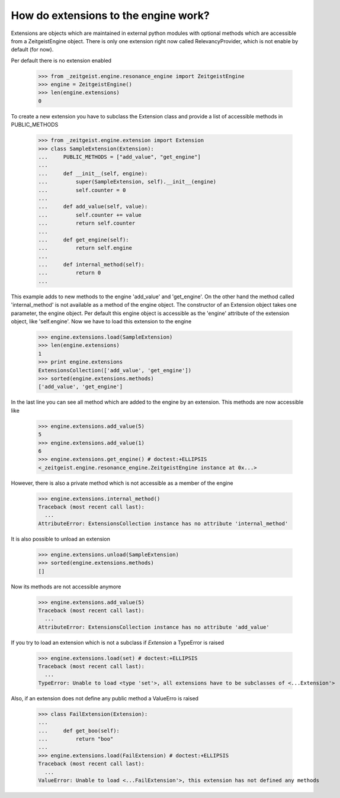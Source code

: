 How do extensions to the engine work?
=====================================

Extensions are objects which are maintained in external python modules
with optional methods which are accessible from a ZeitgeistEngine object.
There is only one extension right now called RelevancyProvider, which
is not enable by default (for now).

Per default there is no extension enabled

    >>> from _zeitgeist.engine.resonance_engine import ZeitgeistEngine
    >>> engine = ZeitgeistEngine()
    >>> len(engine.extensions)
    0
    
To create a new extension you have to subclass the Extension class and
provide a list of accessible methods in PUBLIC_METHODS

    >>> from _zeitgeist.engine.extension import Extension
    >>> class SampleExtension(Extension):
    ...     PUBLIC_METHODS = ["add_value", "get_engine"]
    ...
    ...     def __init__(self, engine):
    ...         super(SampleExtension, self).__init__(engine)
    ...         self.counter = 0
    ...
    ...     def add_value(self, value):
    ...         self.counter += value
    ...         return self.counter
    ...
    ...     def get_engine(self):
    ...         return self.engine
    ...
    ...     def internal_method(self):
    ...         return 0
    ...
    
This example adds to new methods to the engine 'add_value' and 'get_engine'.
On the other hand the method called 'internal_method' is not available as
a method of the engine object. The constructor of an Extension object takes
one parameter, the engine object. Per default this engine object is accessible
as the 'engine' attribute of the extension object, like 'self.engine'.
Now we have to load this extension to the engine

    >>> engine.extensions.load(SampleExtension)
    >>> len(engine.extensions)
    1
    >>> print engine.extensions
    ExtensionsCollection(['add_value', 'get_engine'])
    >>> sorted(engine.extensions.methods)
    ['add_value', 'get_engine']
    
In the last line you can see all method which are added to the engine by
an extension.
This methods are now accessible like

    >>> engine.extensions.add_value(5)
    5
    >>> engine.extensions.add_value(1)
    6
    >>> engine.extensions.get_engine() # doctest:+ELLIPSIS
    <_zeitgeist.engine.resonance_engine.ZeitgeistEngine instance at 0x...>

However, there is also a private method which is not accessible as a member
of the engine

    >>> engine.extensions.internal_method()
    Traceback (most recent call last):
      ...
    AttributeError: ExtensionsCollection instance has no attribute 'internal_method'

It is also possible to unload an extension

    >>> engine.extensions.unload(SampleExtension)
    >>> sorted(engine.extensions.methods)
    []

Now its methods are not accessible anymore

    >>> engine.extensions.add_value(5)
    Traceback (most recent call last):
      ...
    AttributeError: ExtensionsCollection instance has no attribute 'add_value'

If you try to load an extension which is not a subclass if `Extension` a
TypeError is raised

    >>> engine.extensions.load(set) # doctest:+ELLIPSIS
    Traceback (most recent call last):
      ...
    TypeError: Unable to load <type 'set'>, all extensions have to be subclasses of <...Extension'>

Also, if an extension does not define any public method a ValueErro is raised

    >>> class FailExtension(Extension):
    ...
    ...     def get_boo(self):
    ...         return "boo"
    ...
    >>> engine.extensions.load(FailExtension) # doctest:+ELLIPSIS
    Traceback (most recent call last):
      ...
    ValueError: Unable to load <...FailExtension'>, this extension has not defined any methods

